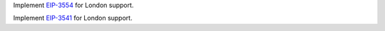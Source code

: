 Implement `EIP-3554 <https://eips.ethereum.org/EIPS/eip-3554>`_ for London support.

Implement `EIP-3541 <https://eips.ethereum.org/EIPS/eip-3541>`_ for London support.